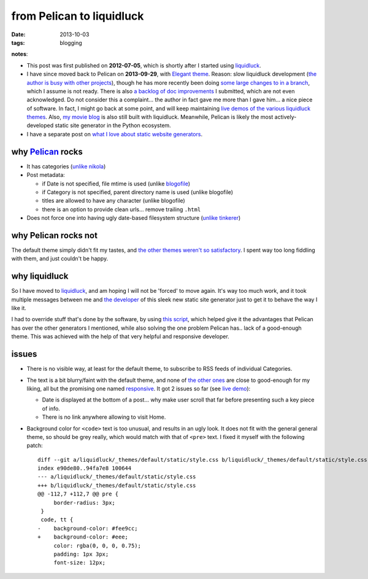 from Pelican to liquidluck
==========================

:date: 2013-10-03
:tags: blogging


**notes**:

- This post was first published on **2012-07-05**,
  which is shortly after I started using liquidluck_.
- I have since moved back to Pelican on **2013-09-29**, with `Elegant
  theme`__. Reason: slow liquidluck development (`the author is busy
  with other projects`__), though he has more recently been doing
  `some large changes to in a branch`__, which I assume is not ready.
  There is also `a backlog of doc improvements`__ I submitted,
  which are not even acknowledged. Do not consider this a
  complaint... the author in fact gave me more than I gave him... a
  nice piece of software. In fact, I might go back at some point, and
  will keep maintaining `live demos of the various liquidluck
  themes`__. Also, `my movie blog`__ is also still built with
  liquidluck. Meanwhile, Pelican is likely the most actively-developed
  static site generator in the Python ecosystem.
- I have a separate post on `what I love about static website generators`__.


__ http://oncrashreboot.com/elegant-a-clean-theme-for-pelican-with-search-feature.html
__ https://github.com/lepture/liquidluck/issues/101
__ https://github.com/lepture/liquidluck/issues/104#issuecomment-22825084
__ https://github.com/lepture/liquidluck/issues/created_by/tshepang?sort=updated&state=open
__ http://tshepang.net/looking-at-liquidluck-themes
__ http://movies.tshepang.net
__ http://tshepang.net/what-me-loves-about-static-website-generation


why `Pelican`_ rocks
--------------------

- It has categories
  (`unlike nikola <https://github.com/getnikola/nikola/issues/163>`_)

- Post metadata:

  -  if Date is not specified, file mtime is used (unlike blogofile_)
  -  if Category is not specified, parent directory name is used
     (unlike blogofile)
  -  titles are allowed to have any character (unlike blogofile)
  -  there is an option to provide clean urls... remove trailing ``.html``

- Does not force one into having ugly date-based filesystem structure
  (`unlike tinkerer`_)


why Pelican rocks not
---------------------

The default theme simply didn't fit my tastes,
and `the other themes weren't so satisfactory`_.
I spent way too long fiddling with them, and just couldn't be happy.


why liquidluck
--------------

So I have moved to liquidluck_,
and am hoping I will not be 'forced' to move again.
It's way too much work, and it took multiple messages between me and
`the developer`_ of this sleek new static site generator just to get it
to behave the way I like it.

I had to override stuff that's done by the software, by using `this script`_,
which helped give it the advantages that Pelican has over the
other generators I mentioned, while also solving the one problem Pelican
has.. lack of a good-enough theme.
This was achieved with the help of that very helpful and responsive developer.

issues
------

- There is no visible way, at least for the default theme, to subscribe
  to RSS feeds of individual Categories.
- The text is a bit blurry/faint with the default theme,
  and none of `the other ones`_ are close to good-enough for my liking,
  all but the promising one named responsive_.
  It got 2 issues so far (see `live demo`_):

  + Date is displayed at the bottom of a post...
    why make user scroll that far before presenting such a key piece of info.
  + There is no link anywhere allowing to visit Home.

- Background color for ``<code>`` text is too unusual,
  and results in an ugly look.
  It does not fit with the general general theme, so should be grey really,
  which would match with that of ``<pre>`` text.
  I fixed it myself with the following patch::

    diff --git a/liquidluck/_themes/default/static/style.css b/liquidluck/_themes/default/static/style.css
    index e90de80..94fa7e8 100644
    --- a/liquidluck/_themes/default/static/style.css
    +++ b/liquidluck/_themes/default/static/style.css
    @@ -112,7 +112,7 @@ pre {
         border-radius: 3px;
     }
     code, tt {
    -    background-color: #fee9cc;
    +    background-color: #eee;
         color: rgba(0, 0, 0, 0.75);
         padding: 1px 3px;
         font-size: 12px;


.. _live demo: http://demo-responsive.tshepang.net
.. _responsive: https://github.com/bingdian/liquidluck-theme-responsive
.. _Pelican: http://pelican.readthedocs.org
.. _blogofile: http://blogofile.com
.. _unlike tinkerer: https://bitbucket.org/vladris/tinkerer/issue/41
.. _the other themes weren't so satisfactory: http://tshepang.net/favorite-pelican-themes
.. _this script: https://bitbucket.org/tshepang/blog/src/1602cdf8/custom.py
.. _the other ones: http://tshepang.net/looking-at-liquidluck-themes
.. _the developer: http://lepture.com
.. _liquidluck: http://liquidluck.readthedocs.org
